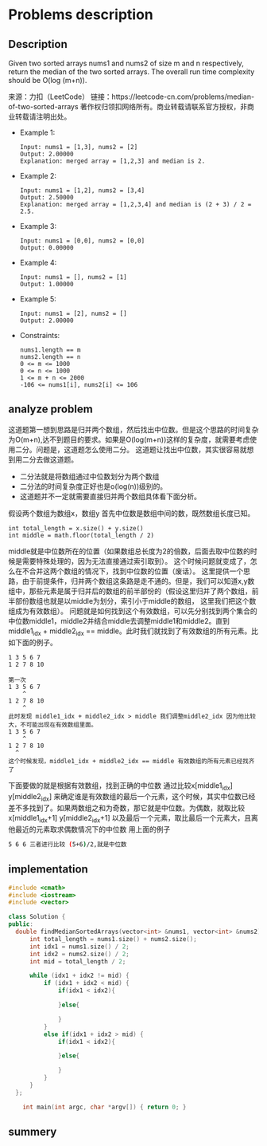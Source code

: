 * Problems description
** Description
Given two sorted arrays nums1 and nums2 of size m and n respectively, return the median of the two sorted arrays.
The overall run time complexity should be O(log (m+n)).

来源：力扣（LeetCode）
链接：https://leetcode-cn.com/problems/median-of-two-sorted-arrays
著作权归领扣网络所有。商业转载请联系官方授权，非商业转载请注明出处。

+ Example 1:
  #+begin_src 
    Input: nums1 = [1,3], nums2 = [2]
    Output: 2.00000
    Explanation: merged array = [1,2,3] and median is 2.
  #+end_src

+ Example 2:
  #+begin_src 
    Input: nums1 = [1,2], nums2 = [3,4]
    Output: 2.50000
    Explanation: merged array = [1,2,3,4] and median is (2 + 3) / 2 = 2.5.
  #+end_src
    
+ Example 3:
  #+begin_src 
    Input: nums1 = [0,0], nums2 = [0,0]
    Output: 0.00000
  #+end_src
    
+ Example 4:
  #+begin_src 
    Input: nums1 = [], nums2 = [1]
    Output: 1.00000
  #+end_src
+ Example 5:
  #+begin_src 
    Input: nums1 = [2], nums2 = []
    Output: 2.00000
  #+end_src
+ Constraints:
  #+begin_src 
    nums1.length == m
    nums2.length == n
    0 <= m <= 1000
    0 <= n <= 1000
    1 <= m + n <= 2000
    -106 <= nums1[i], nums2[i] <= 106
  #+end_src

** analyze problem
这道题第一想到思路是归并两个数组，然后找出中位数。但是这个思路的时间复杂为O(m+n),达不到题目的要求。如果是O(log(m+n))这样的复杂度，就需要考虑使用二分。问题是，这道题怎么使用二分。
这道题让找出中位数，其实很容易就想到用二分去做这道题。
 + 二分法就是将数组通过中位数划分为两个数组
 + 二分法的时间复杂度正好也是o(log(n))级别的。
 + 这道题并不一定就需要直接归并两个数组具体看下面分析。

假设两个数组为数组x，数组y 首先中位数是数组中间的数，既然数组长度已知。
#+begin_src c++
  int total_length = x.size() + y.size()
  int middle = math.floor(total_length / 2)
#+end_src
middle就是中位数所在的位置（如果数组总长度为2的倍数，后面去取中位数的时候是需要特殊处理的，因为无法直接通过索引取到）。
这个时候问题就变成了，怎么在不合并这两个数组的情况下，找到中位数的位置（废话）。
这里提供一个思路，由于前提条件，归并两个数组这条路是走不通的。但是，我们可以知道x,y数组中，那些元素是属于归并后的数组的前半部份的（假设这里归并了两个数组，前半部份数组也就是以middle为划分，索引小于middle的数组， 这里我们把这个数组成为有效数组）。
问题就是如何找到这个有效数组，可以先分别找到两个集合的中位数middle1，middle2并结合middle去调整middle1和middle2。直到middle1_idx + middle2_idx == middle。此时我们就找到了有效数组的所有元素。比如下面的例子。
#+begin_src 
  1 3 5 6 7
  1 2 7 8 10

  第一次
  1 3 5 6 7
      ^
  1 2 7 8 10
      ^
  此时发现 middle1_idx + middle2_idx > middle 我们调整middle2_idx 因为他比较大，不可能出现在有效数组里面。
  1 3 5 6 7
      ^
  1 2 7 8 10
    ^
  这个时候发现，middle1_idx + middle2_idx == middle 有效数组的所有元素已经找齐了
#+end_src

下面要做的就是根据有效数组，找到正确的中位数
通过比较x[middle1_idx] y[middle2_idx] 来确定谁是有效数组的最后一个元素，这个时候，其实中位数已经差不多找到了。如果两数组之和为奇数，那它就是中位数。为偶数，就取比较x[middle1_idx+1] y[middle2_idx+1] 以及最后一个元素，取比最后一个元素大，且离他最近的元素取求偶数情况下的中位数
用上面的例子
#+begin_src sh
5 6 6 三者进行比较 (5+6)/2,就是中位数
#+end_src

** implementation
#+begin_src cpp :tangle "./codeMedian_of_Two_Sorted_Arrays.cpp"
  #include <cmath>
  #include <iostream>
  #include <vector>

  class Solution {
  public:
    double findMedianSortedArrays(vector<int> &nums1, vector<int> &nums2) {
        int total_length = nums1.size() + nums2.size();
        int idx1 = nums1.size() / 2;
        int idx2 = nums2.size() / 2;
        int mid = total_length / 2;

        while (idx1 + idx2 != mid) {
            if (idx1 + idx2 < mid) {
                if(idx1 < idx2){
                  
                }else{

                }
            }
            else if(idx1 + idx2 > mid) {
                if(idx1 < idx2){

                }else{

                }
            }
        }
    };

      int main(int argc, char *argv[]) { return 0; }
#+end_src
** summery
